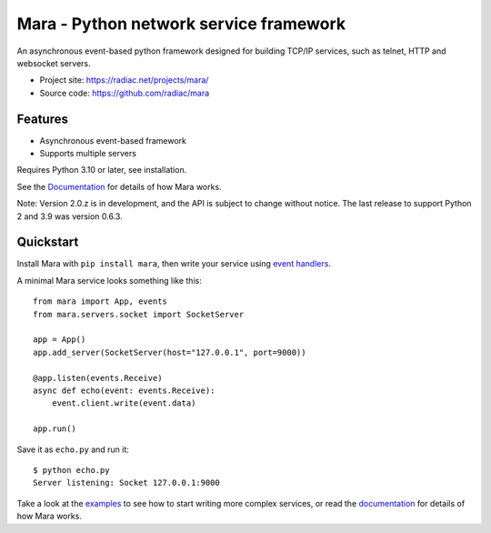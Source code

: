 =======================================
Mara - Python network service framework
=======================================

An asynchronous event-based python framework designed for building TCP/IP services, such
as telnet, HTTP and websocket servers.

.. image:: https://img.shields.io/pypi/v/mara.svg
    :target: https://pypi.org/project/mara/
    :alt: PyPI

.. image:: https://readthedocs.org/projects/python-mara/badge/?version=latest
    :target: https://python-mara.readthedocs.io/en/latest/?badge=latest
    :alt: Documentation Status

.. image:: https://github.com/radiac/mara/actions/workflows/ci.yml/badge.svg
    :target: https://github.com/radiac/mara/actions/workflows/ci.yml
    :alt: Tests

.. image:: https://codecov.io/gh/radiac/mara/branch/main/graph/badge.svg?token=BCNM45T6GI
    :target: https://codecov.io/gh/radiac/mara
    :alt: Test coverage


* Project site: https://radiac.net/projects/mara/
* Source code: https://github.com/radiac/mara


Features
========

* Asynchronous event-based framework
* Supports multiple servers

Requires Python 3.10 or later, see installation.

See the `Documentation <http://radiac.net/projects/mara/documentation/>`_
for details of how Mara works.

Note: Version 2.0.z is in development, and the API is subject to change without notice.
The last release to support Python 2 and 3.9 was version 0.6.3.


Quickstart
==========

Install Mara with ``pip install mara``, then write your service using
`event handlers <http://radiac.net/projects/mara/documentation/api/events/>`_.

A minimal Mara service looks something like this::

    from mara import App, events
    from mara.servers.socket import SocketServer

    app = App()
    app.add_server(SocketServer(host="127.0.0.1", port=9000))

    @app.listen(events.Receive)
    async def echo(event: events.Receive):
        event.client.write(event.data)

    app.run()


Save it as ``echo.py`` and run it::

    $ python echo.py
    Server listening: Socket 127.0.0.1:9000


Take a look at the
`examples <https://github.com/radiac/mara/tree/master/examples>`_ to see how to
start writing more complex services, or read the
`documentation <http://radiac.net/projects/mara/documentation/>`_ for
details of how Mara works.

